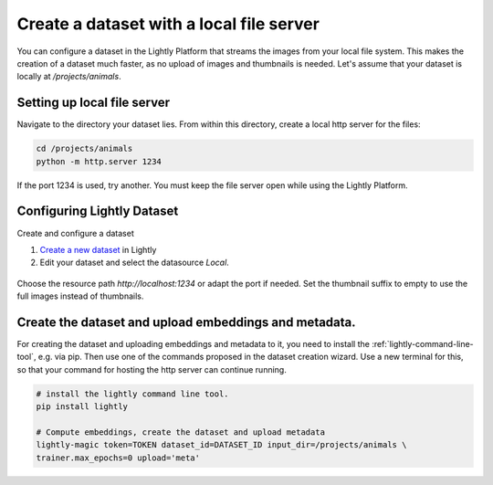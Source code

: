 .. _dataset-creation-local-server:

Create a dataset with a local file server
-----------------------------------------

You can configure a dataset in the Lightly Platform that streams the images
from your local file system. This makes the creation of a dataset much faster,
as no upload of images and thumbnails is needed.
Let's assume that your dataset is locally at `/projects/animals`.


Setting up local file server
^^^^^^^^^^^^^^^^^^^^^^^^^^^^

Navigate to the directory your dataset lies.
From within this directory, create a local http server for the files:

.. code-block:: bash

    cd /projects/animals
    python -m http.server 1234

If the port 1234 is used, try another. You must keep the file server
open while using the Lightly Platform.

Configuring Lightly Dataset
^^^^^^^^^^^^^^^^^^^^^^^^^^^
Create and configure a dataset

1. `Create a new dataset <https://app.lightly.ai/dataset/create>`_ in Lightly
2. Edit your dataset and select the datasource `Local`.

.. figure:: ./images_local_server/screenshot_local_server_create_dataset.jpg
    :align: center
    :alt: Lightly local connection config
    :width: 60%

Choose the resource path `http://localhost:1234` or adapt the port if needed.
Set the thumbnail suffix to empty to use the full images instead of thumbnails.


Create the dataset and upload embeddings and metadata.
^^^^^^^^^^^^^^^^^^^^^^^^^^^^^^^^^^^^^^^^^^^^^^^^^^^^^^

For creating the dataset and uploading embeddings and metadata to it, you need
to install the :ref:`lightly-command-line-tool`, e.g. via pip.
Then use one of the commands proposed in the dataset creation wizard.
Use a new terminal for this, so that your command for hosting the http
server can continue running.

.. code-block:: bash

    # install the lightly command line tool.
    pip install lightly

    # Compute embeddings, create the dataset and upload metadata
    lightly-magic token=TOKEN dataset_id=DATASET_ID input_dir=/projects/animals \
    trainer.max_epochs=0 upload='meta'

